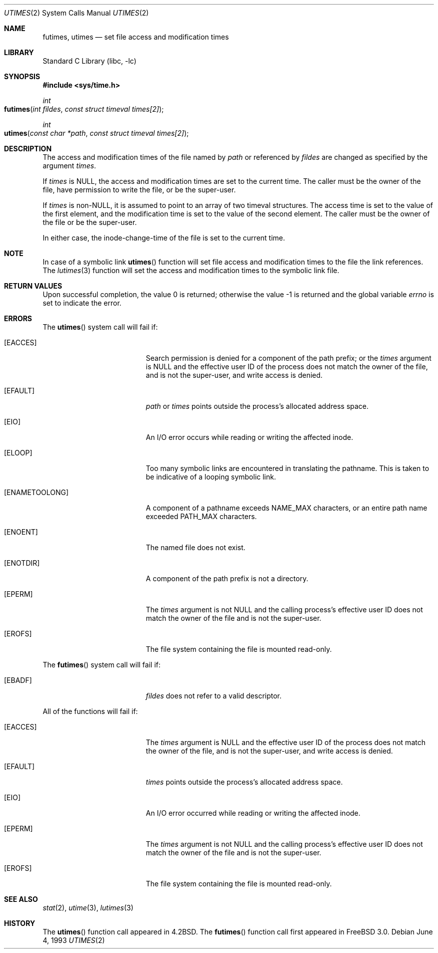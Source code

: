 .\"	$NetBSD: utimes.2,v 1.13 1999/03/22 19:45:11 garbled Exp $
.\"
.\" Copyright (c) 1990, 1993
.\"	The Regents of the University of California.  All rights reserved.
.\"
.\" Redistribution and use in source and binary forms, with or without
.\" modification, are permitted provided that the following conditions
.\" are met:
.\" 1. Redistributions of source code must retain the above copyright
.\"    notice, this list of conditions and the following disclaimer.
.\" 2. Redistributions in binary form must reproduce the above copyright
.\"    notice, this list of conditions and the following disclaimer in the
.\"    documentation and/or other materials provided with the distribution.
.\" 3. All advertising materials mentioning features or use of this software
.\"    must display the following acknowledgement:
.\"	This product includes software developed by the University of
.\"	California, Berkeley and its contributors.
.\" 4. Neither the name of the University nor the names of its contributors
.\"    may be used to endorse or promote products derived from this software
.\"    without specific prior written permission.
.\"
.\" THIS SOFTWARE IS PROVIDED BY THE REGENTS AND CONTRIBUTORS ``AS IS'' AND
.\" ANY EXPRESS OR IMPLIED WARRANTIES, INCLUDING, BUT NOT LIMITED TO, THE
.\" IMPLIED WARRANTIES OF MERCHANTABILITY AND FITNESS FOR A PARTICULAR PURPOSE
.\" ARE DISCLAIMED.  IN NO EVENT SHALL THE REGENTS OR CONTRIBUTORS BE LIABLE
.\" FOR ANY DIRECT, INDIRECT, INCIDENTAL, SPECIAL, EXEMPLARY, OR CONSEQUENTIAL
.\" DAMAGES (INCLUDING, BUT NOT LIMITED TO, PROCUREMENT OF SUBSTITUTE GOODS
.\" OR SERVICES; LOSS OF USE, DATA, OR PROFITS; OR BUSINESS INTERRUPTION)
.\" HOWEVER CAUSED AND ON ANY THEORY OF LIABILITY, WHETHER IN CONTRACT, STRICT
.\" LIABILITY, OR TORT (INCLUDING NEGLIGENCE OR OTHERWISE) ARISING IN ANY WAY
.\" OUT OF THE USE OF THIS SOFTWARE, EVEN IF ADVISED OF THE POSSIBILITY OF
.\" SUCH DAMAGE.
.\"
.\"     @(#)utimes.2	8.1 (Berkeley) 6/4/93
.\" $FreeBSD: src/lib/libc/sys/utimes.2,v 1.8.2.4 2001/12/14 18:34:02 ru Exp $
.\"
.Dd June 4, 1993
.Dt UTIMES 2
.Os
.Sh NAME
.Nm futimes ,
.Nm utimes
.Nd set file access and modification times
.Sh LIBRARY
.Lb libc
.Sh SYNOPSIS
.In sys/time.h
.Ft int
.Fo futimes
.Fa "int fildes"
.Fa "const struct timeval times[2]"
.Fc
.Ft int
.Fo utimes
.Fa "const char *path"
.Fa "const struct timeval times[2]"
.Fc
.Sh DESCRIPTION
The access and modification times of the file named by
.Fa path
or referenced by
.Fa fildes
are changed as specified by the argument
.Fa times .
.Pp
If
.Fa times
is
.Dv NULL ,
the access and modification times are set to the current time.
The caller must be the owner of the file, have permission to
write the file, or be the super-user.
.Pp
If
.Fa times
is
.Pf non- Dv NULL ,
it is assumed to point to an array of two timeval structures.
The access time is set to the value of the first element, and the
modification time is set to the value of the second element.
The caller must be the owner of the file or be the super-user.
.Pp
In either case, the inode-change-time of the file is set to the current
time.
.Sh NOTE
In case of a symbolic link 
.Fn utimes
function will set file access and modification times to the file the link 
references. The 
.Xr lutimes 3 
function will set the access and modification times to the symbolic link 
file.  
.Sh RETURN VALUES
.Rv -std
.Sh ERRORS
The
.Fn utimes
system call will fail if:
.Bl -tag -width Er
.\" ===========
.It Bq Er EACCES
Search permission is denied for a component of the path prefix;
or the
.Fa times
argument is
.Dv NULL
and the effective user ID of the process does not
match the owner of the file, and is not the super-user, and write
access is denied.
.\" ===========
.It Bq Er EFAULT
.Fa path
or
.Fa times
points outside the process's allocated address space.
.\" ===========
.It Bq Er EIO
An I/O error occurs while reading or writing the affected inode.
.\" ===========
.It Bq Er ELOOP
Too many symbolic links are encountered in translating the pathname.
This is taken to be indicative of a looping symbolic link.
.\" ===========
.It Bq Er ENAMETOOLONG
A component of a pathname exceeds
.Dv NAME_MAX
characters, or an entire path name exceeded
.Dv PATH_MAX
characters.
.\" ===========
.It Bq Er ENOENT
The named file does not exist.
.\" ===========
.It Bq Er ENOTDIR
A component of the path prefix is not a directory.
.\" ===========
.It Bq Er EPERM
The
.Fa times
argument is not
.Dv NULL
and the calling process's effective user ID
does not match the owner of the file and is not the super-user.
.\" ===========
.It Bq Er EROFS
The file system containing the file is mounted read-only.
.El
.Pp
The
.Fn futimes
system call will fail if:
.Bl -tag -width Er
.\" ===========
.It Bq Er EBADF
.Fa fildes
does not refer to a valid descriptor.
.El
.Pp
All of the functions will fail if:
.Bl -tag -width Er
.\" ===========
.It Bq Er EACCES
The
.Fa times
argument is
.Dv NULL
and the effective user ID of the process does not
match the owner of the file, and is not the super-user, and write
access is denied.
.\" ===========
.It Bq Er EFAULT
.Fa times
points outside the process's allocated address space.
.\" ===========
.It Bq Er EIO
An I/O error occurred while reading or writing the affected inode.
.\" ===========
.It Bq Er EPERM
The
.Fa times
argument is not
.Dv NULL
and the calling process's effective user ID
does not match the owner of the file and is not the super-user.
.\" ===========
.It Bq Er EROFS
The file system containing the file is mounted read-only.
.El
.Sh SEE ALSO
.Xr stat 2 ,
.Xr utime 3 ,
.Xr lutimes 3
.Sh HISTORY
The
.Fn utimes
function call appeared in
.Bx 4.2 .
The
.Fn futimes
function call first appeared in
.Fx 3.0 .
